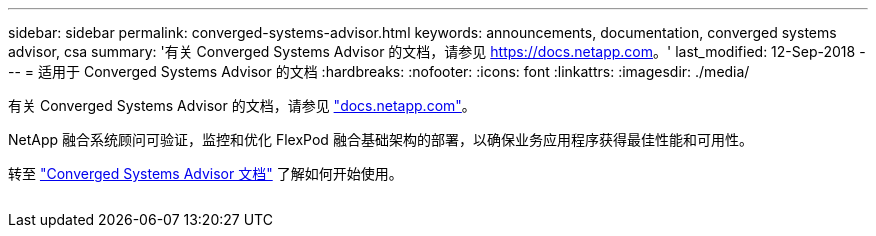---
sidebar: sidebar 
permalink: converged-systems-advisor.html 
keywords: announcements, documentation, converged systems advisor, csa 
summary: '有关 Converged Systems Advisor 的文档，请参见 https://docs.netapp.com[]。' 
last_modified: 12-Sep-2018 
---
= 适用于 Converged Systems Advisor 的文档
:hardbreaks:
:nofooter: 
:icons: font
:linkattrs: 
:imagesdir: ./media/


[role="lead"]
有关 Converged Systems Advisor 的文档，请参见 https://docs.netapp.com["docs.netapp.com"^]。

NetApp 融合系统顾问可验证，监控和优化 FlexPod 融合基础架构的部署，以确保业务应用程序获得最佳性能和可用性。

转至 https://docs.netapp.com/us-en/converged-systems-advisor/["Converged Systems Advisor 文档"^] 了解如何开始使用。

image:converged-systems-advisor.gif[""]
